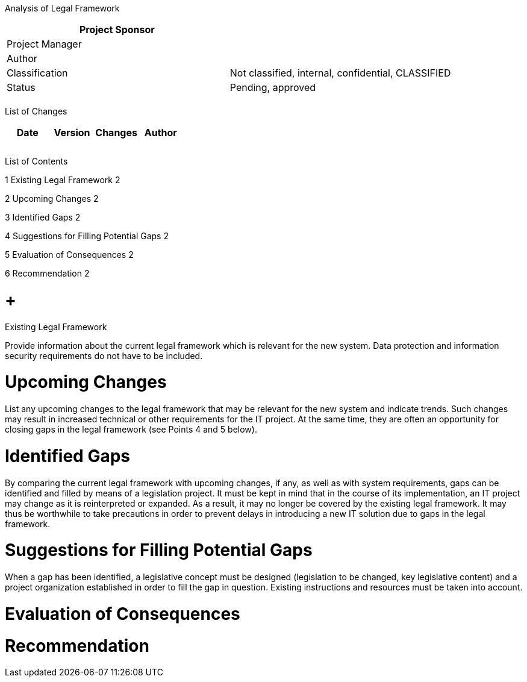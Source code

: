 Analysis of Legal Framework

[cols=",",options="header",]
|==================================================================
|Project Sponsor |
|Project Manager |
|Author |
|Classification |Not classified, internal, confidential, CLASSIFIED
|Status |Pending, approved
| |
|==================================================================

List of Changes

[cols=",,,",options="header",]
|==============================
|Date |Version |Changes |Author
| | | |
| | | |
| | | |
|==============================

List of Contents

1 Existing Legal Framework 2

2 Upcoming Changes 2

3 Identified Gaps 2

4 Suggestions for Filling Potential Gaps 2

5 Evaluation of Consequences 2

6 Recommendation 2

[[existing-legal-framework]]
=  +
Existing Legal Framework

Provide information about the current legal framework which is relevant for the new system. Data protection and information security requirements do not have to be included.

[[upcoming-changes]]
= Upcoming Changes

List any upcoming changes to the legal framework that may be relevant for the new system and indicate trends. Such changes may result in increased technical or other requirements for the IT project. At the same time, they are often an opportunity for closing gaps in the legal framework (see Points 4 and 5 below).

[[identified-gaps]]
= Identified Gaps

By comparing the current legal framework with upcoming changes, if any, as well as with system requirements, gaps can be identified and filled by means of a legislation project. It must be kept in mind that in the course of its implementation, an IT project may change as it is reinterpreted or expanded. As a result, it may no longer be covered by the existing legal framework. It may thus be worthwhile to take precautions in order to prevent delays in introducing a new IT solution due to gaps in the legal framework.

[[suggestions-for-filling-potential-gaps]]
= Suggestions for Filling Potential Gaps

When a gap has been identified, a legislative concept must be designed (legislation to be changed, key legislative content) and a project organization established in order to fill the gap in question. Existing instructions and resources must be taken into account.

[[evaluation-of-consequences]]
= Evaluation of Consequences

[[recommendation]]
= Recommendation
